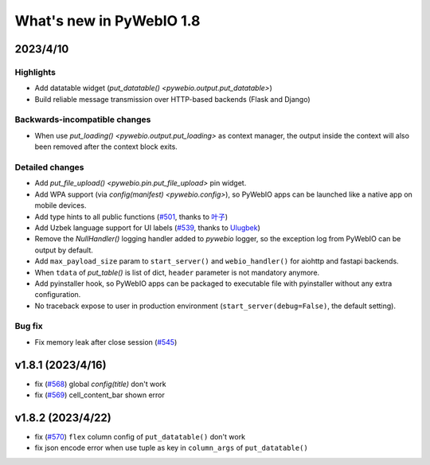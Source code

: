 What's new in PyWebIO 1.8
==========================

2023/4/10
----------

Highlights
^^^^^^^^^^^
* Add datatable widget (`put_datatable() <pywebio.output.put_datatable>`)
* Build reliable message transmission over HTTP-based backends (Flask and Django)

Backwards-incompatible changes
^^^^^^^^^^^^^^^^^^^^^^^^^^^^^^^
* When use `put_loading() <pywebio.output.put_loading>` as context manager, the output inside the context will also been removed
  after the context block exits.

Detailed changes
^^^^^^^^^^^^^^^^^
* Add `put_file_upload() <pywebio.pin.put_file_upload>` pin widget.
* Add WPA support (via `config(manifest) <pywebio.config>`), so PyWebIO apps can be launched like a native app on mobile devices.
* Add type hints to all public functions (`#501 <https://github.com/pywebio/PyWebIO/pull/501>`_, thanks to `叶子 <https://github.com/FHU-yezi>`_)
* Add Uzbek language support for UI labels (`#539 <https://github.com/pywebio/PyWebIO/pull/539>`_, thanks to `Ulugbek <https://github.com/Ulu-pro>`_)
* Remove the `NullHandler()` logging handler added to `pywebio` logger, so the exception log from PyWebIO can be output by default.
* Add ``max_payload_size`` param to ``start_server()`` and ``webio_handler()`` for aiohttp and fastapi backends.
* When ``tdata`` of `put_table()` is list of dict, ``header`` parameter is not mandatory anymore.
* Add pyinstaller hook, so PyWebIO apps can be packaged to executable file with pyinstaller without any extra configuration.
* No traceback expose to user in production environment (``start_server(debug=False)``, the default setting).

Bug fix
^^^^^^^^^^^^^^^^^
* Fix memory leak after close session (`#545 <https://github.com/pywebio/PyWebIO/pull/545>`_)

v1.8.1 (2023/4/16)
---------------------
* fix (`#568 <https://github.com/pywebio/PyWebIO/pull/568>`_) global `config(title)` don't work
* fix (`#569 <https://github.com/pywebio/PyWebIO/pull/569>`_) cell_content_bar shown error

v1.8.2 (2023/4/22)
---------------------
* fix (`#570 <https://github.com/pywebio/PyWebIO/pull/570>`_) ``flex`` column config of ``put_datatable()`` don't work
* fix json encode error when use tuple as key in ``column_args`` of ``put_datatable()``
